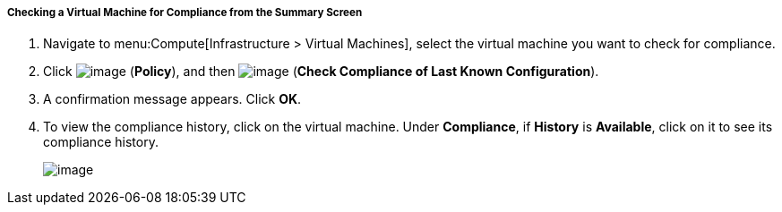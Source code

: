 ===== Checking a Virtual Machine for Compliance from the Summary Screen

. Navigate to menu:Compute[Infrastructure > Virtual Machines], select the virtual machine you want to check for compliance.

. Click image:../images/1941.png[image] (*Policy*), and then image:../images/1942.png[image] (*Check Compliance of Last Known Configuration*).

. A confirmation message appears. Click *OK*.

. To view the compliance history, click on the virtual machine. Under *Compliance*, if *History* is *Available*, click on it to see its compliance history.
+
image:../images/1943.png[image]
+



